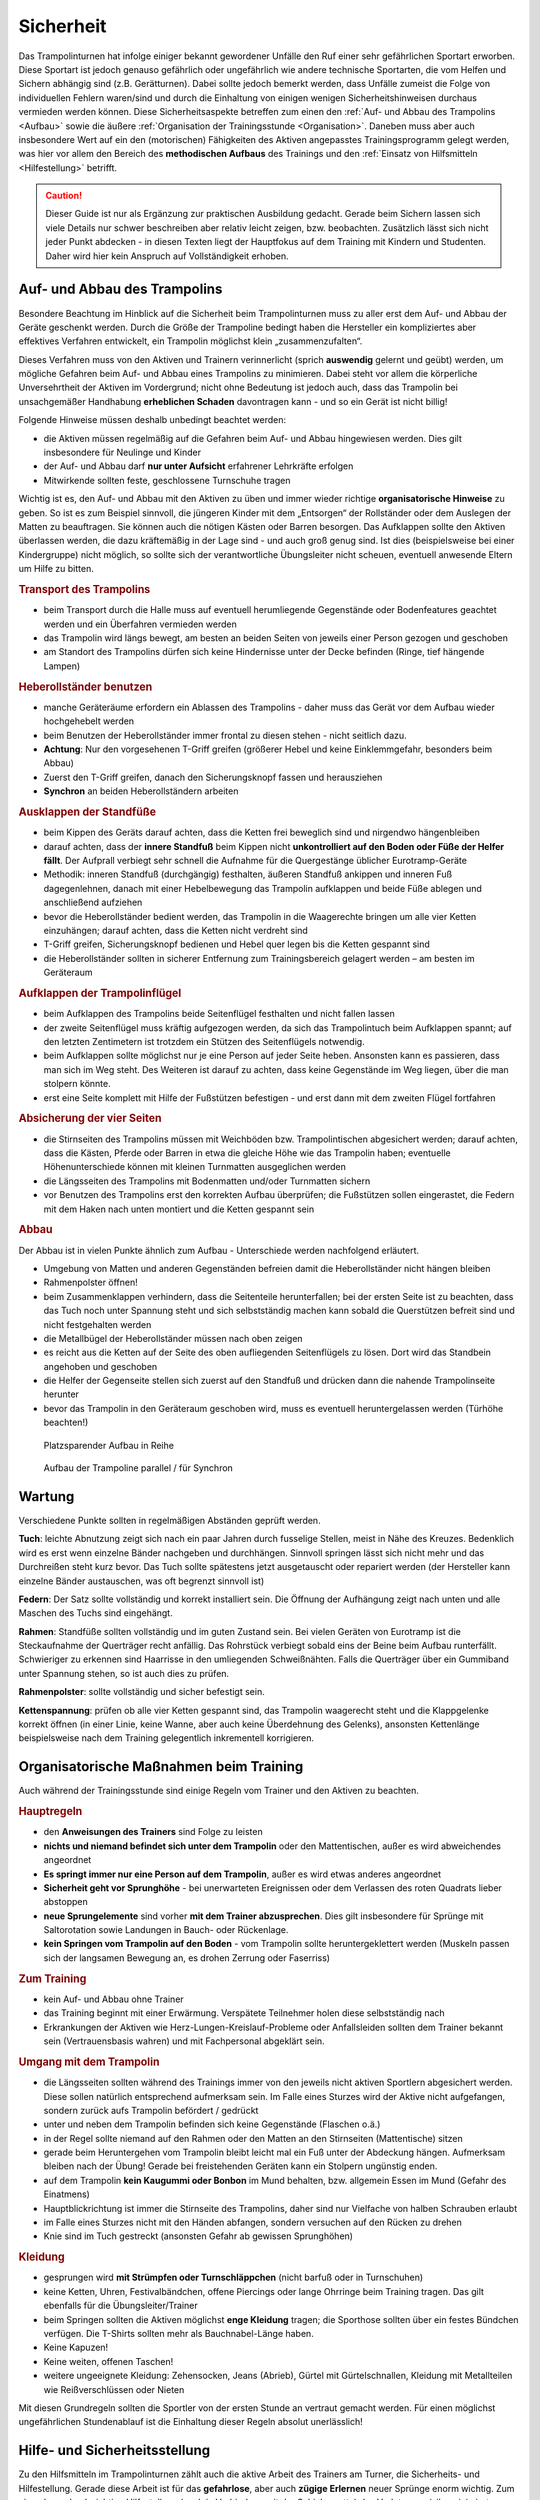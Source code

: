 Sicherheit
============

Das Trampolinturnen hat infolge einiger bekannt gewordener Unfälle den Ruf einer sehr gefährlichen Sportart erworben. Diese Sportart ist jedoch genauso gefährlich oder ungefährlich wie andere technische Sportarten, die vom Helfen und Sichern abhängig sind (z.B. Gerätturnen). Dabei sollte jedoch bemerkt werden, dass Unfälle zumeist die Folge von individuellen Fehlern waren/sind und durch die Einhaltung von einigen wenigen Sicherheitshinweisen durchaus vermieden werden können. Diese Sicherheitsaspekte betreffen zum einen den :ref:`Auf- und Abbau des Trampolins <Aufbau>` sowie die äußere :ref:`Organisation der Trainingsstunde <Organisation>`. Daneben muss aber auch insbesondere Wert auf ein den (motorischen) Fähigkeiten des Aktiven angepasstes Trainingsprogramm gelegt werden, was hier vor allem den Bereich des **methodischen Aufbaus** des Trainings und den :ref:`Einsatz von Hilfsmitteln <Hilfestellung>` betrifft.

.. caution::
    Dieser Guide ist nur als Ergänzung zur praktischen Ausbildung gedacht. Gerade beim Sichern lassen sich viele Details nur schwer beschreiben aber relativ leicht zeigen, bzw. beobachten. Zusätzlich lässt sich nicht jeder Punkt abdecken - in diesen Texten liegt der Hauptfokus auf dem Training mit Kindern und Studenten. Daher wird hier kein Anspruch auf Vollständigkeit erhoben.

.. _Aufbau:

Auf- und Abbau des Trampolins
-----------------------------

Besondere Beachtung im Hinblick auf die Sicherheit beim Trampolinturnen muss zu aller erst dem Auf- und Abbau der Geräte geschenkt werden. Durch die Größe der Trampoline bedingt haben die Hersteller ein kompliziertes aber effektives Verfahren entwickelt, ein Trampolin möglichst klein „zusammenzufalten“.

Dieses Verfahren muss von den Aktiven und Trainern verinnerlicht (sprich **auswendig** gelernt und geübt) werden, um mögliche Gefahren beim Auf- und Abbau eines Trampolins zu minimieren. Dabei steht vor allem die körperliche Unversehrtheit der Aktiven im Vordergrund; nicht ohne Bedeutung ist jedoch auch, dass das Trampolin bei unsachgemäßer Handhabung **erheblichen Schaden** davontragen kann - und so ein Gerät ist nicht billig!

Folgende Hinweise müssen deshalb unbedingt beachtet werden:

- die Aktiven müssen regelmäßig auf die Gefahren beim Auf- und Abbau hingewiesen werden. Dies gilt insbesondere für Neulinge und Kinder
- der Auf- und Abbau darf **nur unter Aufsicht** erfahrener Lehrkräfte erfolgen
- Mitwirkende sollten feste, geschlossene Turnschuhe tragen

Wichtig ist es, den Auf- und Abbau mit den Aktiven zu üben und immer wieder richtige **organisatorische Hinweise** zu geben. So ist es zum Beispiel sinnvoll, die jüngeren Kinder mit dem „Entsorgen“ der Rollständer oder dem Auslegen der Matten zu beauftragen. Sie können auch die nötigen Kästen oder Barren besorgen. Das Aufklappen sollte den Aktiven überlassen werden, die dazu kräftemäßig in der Lage sind - und auch groß genug sind. Ist dies (beispielsweise bei einer Kindergruppe) nicht möglich, so sollte sich der verantwortliche Übungsleiter nicht scheuen, eventuell anwesende Eltern um Hilfe zu bitten.

.. rubric:: Transport des Trampolins

- beim Transport durch die Halle muss auf eventuell herumliegende Gegenstände oder Bodenfeatures geachtet werden und ein Überfahren vermieden werden
- das Trampolin wird längs bewegt, am besten an beiden Seiten von jeweils einer Person gezogen und geschoben
- am Standort des Trampolins dürfen sich keine Hindernisse unter der Decke befinden (Ringe, tief hängende Lampen)

.. rubric:: Heberollständer benutzen

- manche Geräteräume erfordern ein Ablassen des Trampolins - daher muss das Gerät vor dem Aufbau wieder hochgehebelt werden
- beim Benutzen der Heberollständer immer frontal zu diesen stehen - nicht seitlich dazu.
- **Achtung**: Nur den vorgesehenen T-Griff greifen (größerer Hebel und keine Einklemmgefahr, besonders beim Abbau)
- Zuerst den T-Griff greifen, danach den Sicherungsknopf fassen und herausziehen
- **Synchron** an beiden Heberollständern arbeiten

.. rubric:: Ausklappen der Standfüße

- beim Kippen des Geräts darauf achten, dass die Ketten frei beweglich sind und nirgendwo hängenbleiben
- darauf achten, dass der **innere Standfuß** beim Kippen nicht **unkontrolliert auf den Boden oder Füße der Helfer fällt**. Der Aufprall verbiegt sehr schnell die Aufnahme für die Quergestänge üblicher Eurotramp-Geräte
- Methodik: inneren Standfuß (durchgängig) festhalten, äußeren Standfuß ankippen und inneren Fuß dagegenlehnen, danach mit einer Hebelbewegung das Trampolin aufklappen und beide Füße ablegen und anschließend aufziehen
- bevor die Heberollständer bedient werden, das Trampolin in die Waagerechte bringen um alle vier Ketten einzuhängen; darauf achten, dass die Ketten nicht verdreht sind
- T-Griff greifen, Sicherungsknopf bedienen und Hebel quer legen bis die Ketten gespannt sind
- die Heberollständer sollten in sicherer Entfernung zum Trainingsbereich gelagert werden – am besten im Geräteraum

.. rubric:: Aufklappen der Trampolinflügel

- beim Aufklappen des Trampolins beide Seitenflügel festhalten und nicht fallen lassen
- der zweite Seitenflügel muss kräftig aufgezogen werden, da sich das Trampolintuch beim Aufklappen spannt; auf den letzten Zentimetern ist trotzdem ein Stützen des Seitenflügels notwendig.
- beim Aufklappen sollte möglichst nur je eine Person auf jeder Seite heben. Ansonsten kann es passieren, dass man sich im Weg steht. Des Weiteren ist darauf zu achten, dass keine Gegenstände im Weg liegen, über die man stolpern könnte.
- erst eine Seite komplett mit Hilfe der Fußstützen befestigen - und erst dann mit dem zweiten Flügel fortfahren

.. rubric:: Absicherung der vier Seiten

- die Stirnseiten des Trampolins müssen mit Weichböden bzw. Trampolintischen abgesichert werden; darauf achten, dass die Kästen, Pferde oder Barren in etwa die gleiche Höhe wie das Trampolin haben; eventuelle Höhenunterschiede können mit kleinen Turnmatten ausgeglichen werden
- die Längsseiten des Trampolins mit Bodenmatten und/oder Turnmatten sichern
- vor Benutzen des Trampolins erst den korrekten Aufbau überprüfen; die Fußstützen sollen eingerastet, die Federn mit dem Haken nach unten montiert und die Ketten gespannt sein

.. rubric:: Abbau

Der Abbau ist in vielen Punkte ähnlich zum Aufbau - Unterschiede werden nachfolgend erläutert.

- Umgebung von Matten und anderen Gegenständen befreien damit die Heberollständer nicht hängen bleiben
- Rahmenpolster öffnen!
- beim Zusammenklappen verhindern, dass die Seitenteile herunterfallen; bei der ersten Seite ist zu beachten, dass das Tuch noch unter Spannung steht und sich selbstständig machen kann sobald die Querstützen befreit sind und nicht festgehalten werden
- die Metallbügel der Heberollständer müssen nach oben zeigen
- es reicht aus die Ketten auf der Seite des oben aufliegenden Seitenflügels zu lösen. Dort wird das Standbein angehoben und geschoben
- die Helfer der Gegenseite stellen sich zuerst auf den Standfuß und drücken dann die nahende Trampolinseite herunter
- bevor das Trampolin in den Geräteraum geschoben wird, muss es eventuell heruntergelassen werden (Türhöhe beachten!)

.. figure:: ../media/aufbau_in_reihe.jpg
    :name: fig:aufbau_reihe
    :width: 80.0%
    :alt: Platzsparender Aufbau in Reihe

    Platzsparender Aufbau in Reihe


.. figure:: ../media/aufbau_parallel_synchron.jpg
    :name: fig:aufbau_parallel
    :width: 80.0%
    :alt: Aufbau der Trampoline parallel / für Synchron

    Aufbau der Trampoline parallel / für Synchron


Wartung
--------

Verschiedene Punkte sollten in regelmäßigen Abständen geprüft werden.

**Tuch**: leichte Abnutzung zeigt sich nach ein paar Jahren durch fusselige Stellen, meist in Nähe des Kreuzes. Bedenklich wird es erst wenn einzelne Bänder nachgeben und durchhängen. Sinnvoll springen lässt sich nicht mehr und das Durchreißen steht kurz bevor. Das Tuch sollte spätestens jetzt ausgetauscht oder repariert werden (der Hersteller kann einzelne Bänder austauschen, was oft begrenzt sinnvoll ist)

**Federn**: Der Satz sollte vollständig und korrekt installiert sein. Die Öffnung der Aufhängung zeigt nach unten und alle Maschen des Tuchs sind eingehängt.

**Rahmen**: Standfüße sollten vollständig und im guten Zustand sein. Bei vielen Geräten von Eurotramp ist die Steckaufnahme der Querträger recht anfällig. Das Rohrstück verbiegt sobald eins der Beine beim Aufbau runterfällt. Schwieriger zu erkennen sind Haarrisse in den umliegenden Schweißnähten. Falls die Querträger über ein Gummiband unter Spannung stehen, so ist auch dies zu prüfen.

**Rahmenpolster**: sollte vollständig und sicher befestigt sein.

**Kettenspannung**: prüfen ob alle vier Ketten gespannt sind, das Trampolin waagerecht steht und die Klappgelenke korrekt öffnen (in einer Linie, keine Wanne, aber auch keine Überdehnung des Gelenks), ansonsten Kettenlänge beispielsweise nach dem Training gelegentlich inkrementell korrigieren.

.. _Organisation:

Organisatorische Maßnahmen beim Training
-----------------------------------------

Auch während der Trainingsstunde sind einige Regeln vom Trainer und den Aktiven zu beachten.

.. rubric:: Hauptregeln

- den **Anweisungen des Trainers** sind Folge zu leisten
- **nichts und niemand befindet sich unter dem Trampolin** oder den Mattentischen, außer es wird abweichendes angeordnet
- **Es springt immer nur eine Person auf dem Trampolin**, außer es wird etwas anderes angeordnet
- **Sicherheit geht vor Sprunghöhe** - bei unerwarteten Ereignissen oder dem Verlassen des roten Quadrats lieber abstoppen
- **neue Sprungelemente** sind vorher **mit dem Trainer abzusprechen**. Dies gilt insbesondere für Sprünge mit Saltorotation sowie Landungen in Bauch- oder Rückenlage.
- **kein Springen vom Trampolin auf den Boden** - vom Trampolin sollte heruntergeklettert werden (Muskeln passen sich der langsamen Bewegung an, es drohen Zerrung oder Faserriss)

.. rubric:: Zum Training

- kein Auf- und Abbau ohne Trainer
- das Training beginnt mit einer Erwärmung. Verspätete Teilnehmer holen diese selbstständig nach
- Erkrankungen der Aktiven wie Herz-Lungen-Kreislauf-Probleme oder Anfallsleiden sollten dem Trainer bekannt sein (Vertrauensbasis wahren) und mit Fachpersonal abgeklärt sein.


.. rubric:: Umgang mit dem Trampolin

- die Längsseiten sollten während des Trainings immer von den jeweils nicht aktiven Sportlern abgesichert werden. Diese sollen natürlich entsprechend aufmerksam sein. Im Falle eines Sturzes wird der Aktive nicht aufgefangen, sondern zurück aufs Trampolin befördert / gedrückt
- unter und neben dem Trampolin befinden sich keine Gegenstände (Flaschen o.ä.)
- in der Regel sollte niemand auf den Rahmen oder den Matten an den Stirnseiten (Mattentische) sitzen
- gerade beim Heruntergehen vom Trampolin bleibt leicht mal ein Fuß unter der Abdeckung hängen. Aufmerksam bleiben nach der Übung! Gerade bei freistehenden Geräten kann ein Stolpern ungünstig enden.
- auf dem Trampolin **kein Kaugummi oder Bonbon** im Mund behalten, bzw. allgemein Essen im Mund (Gefahr des Einatmens)
- Hauptblickrichtung ist immer die Stirnseite des Trampolins, daher sind nur Vielfache von halben Schrauben erlaubt
- im Falle eines Sturzes nicht mit den Händen abfangen, sondern versuchen auf den Rücken zu drehen
- Knie sind im Tuch gestreckt (ansonsten Gefahr ab gewissen Sprunghöhen)

.. rubric:: Kleidung

- gesprungen wird **mit Strümpfen oder Turnschläppchen** (nicht barfuß oder in Turnschuhen)
- keine Ketten, Uhren, Festivalbändchen, offene Piercings oder lange Ohrringe beim Training tragen. Das gilt ebenfalls für die Übungsleiter/Trainer
- beim Springen sollten die Aktiven möglichst **enge Kleidung** tragen; die Sporthose sollten über ein festes Bündchen verfügen. Die T-Shirts sollten mehr als Bauchnabel-Länge haben.
- Keine Kapuzen!
- Keine weiten, offenen Taschen!
- weitere ungeeignete Kleidung: Zehensocken, Jeans (Abrieb), Gürtel mit Gürtelschnallen, Kleidung mit Metallteilen wie Reißverschlüssen oder Nieten

Mit diesen Grundregeln sollten die Sportler von der ersten Stunde an vertraut gemacht werden. Für einen möglichst ungefährlichen Stundenablauf ist die Einhaltung dieser Regeln absolut unerlässlich!

.. _Hilfestellung:

Hilfe- und Sicherheitsstellung
------------------------------

Zu den Hilfsmitteln im Trampolinturnen zählt auch die aktive Arbeit des Trainers am Turner, die Sicherheits- und Hilfestellung. Gerade diese Arbeit ist für das **gefahrlose**, aber auch **zügige Erlernen** neuer Sprünge enorm wichtig. Zum einen kann durch richtige Hilfestellung (auch in Verbindung mit der Schiebematte) das Verletzungsrisiko minimiert werden. Zum anderen ist eine Hilfestellung durch einen erfahrenden Trainer dem Schieben der Matte vorzuziehen, da sich die Unterstützung stufenweise gezielt verringern lässt und damit die „Entwöhnung“ für den Aktiven leichter fällt. Gerade bei diesen (für den Aktiven häufig mit Angstgefühlen verbundenen) Übergängen zwischen Matte und Tuch ist eine kompetente Hilfestellung, welche der Springer auch **vertrauen** kann, äußerst wichtig.

Fehlgeschlagene „Versuche“ können durch entsprechende Techniken und entsprechendes Reagieren des Trainers korrigiert und zu einem „glücklichen“ Ende geführt werden. Diese Techniken (z.B. das Fangen, Unterstützung bei sowohl Salto- als auch Schraubenrotationen u.a.) können nur schwer mit Worten beschrieben werden und sind größtenteils Erfahrungswerte, die jedoch zumindest in den Grundbereichen trainiert werden können. Ich empfehle insbesondere für diesen Bereich **erfahrene Trainer** beim Training zu **beobachten** und vor allem die Hilfestellung intensiv an eigenen Sportlern zu üben. Auch hier sollte, um das Prinzip der graduellen Annäherung einzuhalten, mit einfachen Sprüngen begonnen werden.

Üben der Grundlagen
~~~~~~~~~~~~~~~~~~~~

Der Helfende muss sich dem Rhythmus des Aktiven anpassen können, ohne diesen zu behindern (abzustoppen oder zu „schießen“). Manchmal muss während des Springens mitgesprungen werden, im Absprung (auf "drei") muss der Trainer auf jeden Fall sicher im Tuch stehen bleiben. Dazu ein paar kleine Übungsformen:

.. rubric:: Den Einfluss kontrollieren

- zwei Personen stehen jeweils in ihrer Hälfte des Trampolins
- Tipp: für den Anfang eignet sich eine etwa gleichschwere Personen
- der passive Teilnehmer wippt leicht
- die aktive Person steht im Tuch und versucht durch gezielte Kicks ins Tuch das Sprungverhalten der anderen Person zu beeinflussen
- Anfangs kann es leichter sein mit einem nach vorne gestellten aktiven Bein zu arbeiten
- achtet auf die Bewegung des Partners

  - um Energie mitzugeben ist ein Kick kurz vor dem tiefsten Punkt im Tuch (Ende der Abwärtsbewegung) nötig
  - um Energie wegzunehmen erfolgt der Kick kurz nach dem tiefsten Punkt (Start der Aufwärtsbewegung)

- Variation: 3x leicht Höhe mitgeben, 1x stark Höhe nehmen

.. rubric:: Den Einfluss minimieren

- nun ist neutrales Mitspringen (gleichzeitige Landung) bzw. leichtes Mitgeben von Höhe gefordert
- zwei Personen fassen sich an den Händen und versuchen Strecksprünge gleichzeitig auf dem Trampolin auszuführen.
- Variation: hintereinander mit Festhalten an Hüfte oder Schulter
- Variation: Sprünge mit Drehungen
- auf Kommando (in der Regel „eins, zwei, drei“) führt der vorne Stehende einen einfachen Sprung aus (z.B. eine Hocke); der Helfende bleibt dabei mit beiden Füßen fest auf dem Trampolin stehen und verfolgt die Bewegung mit den Armen. Anschließend bei der Landung nicht vergessen einen Teil der Energie aufzunehmen!

.. rubric:: Die Technik perfektionieren

- sobald diese oben genannten Techniken mit einer Person verlässlich funktionieren, kann und sollte mit anderen Gewichtsklassen experimentiert werden
- neutrales Mitspringen ist essentiell damit sich der aktive Springer auf den durchzuführenden Sprung konzentrieren kann
- sucht euch eventuell einen Fixpunkt am aktiven Springer - etwa die Schulter
- durch den Kontakt zum aktiven Springer kann man die Relation leicht manipulieren und eine gleichzeitige Landung erzwingen
- manche Springer neigen dazu ihr Sprungverhalten beim Anzählen zu verändern, dies erfordert Anpassung!

In der finalen Ausführung der Hilfestellung will man seitlich vom Aktiven stehen. Kontakt wird über den **Sandwichgriff** gehalten. Dabei befindet sich ein Arm des Trainers vor dem Bauch des Aktiven und die Hand des anderen Arms stabilisierend am oberen Rücken, in etwa zwischen den Schulterblättern.

Weitere hilfreiche Hilfestellungen werden passend zu den jeweiligen Sprüngen im Kapitel :doc:`grundspruenge` und später vorgestellt. Sie umfassen:

- Klammergriff
- Stempelgriff
- Oberarmdrehgriff mit 1 oder 2 Trainern
- Absicherung mit einem Gürtel (für Kinder)
- eine Hand im Drehgriff am Hosenbund (für Kinder)
- eine Hand am Rücken, die andere an der Schulter
- Longe

Umgang mit Hilfestellungen
~~~~~~~~~~~~~~~~~~~~~~~~~~

Nach der aktiven Hilfe auf dem Gerät erfolgt normalerweise ein stufenweiser Abbau der Hilfestellung. Nach etwa 5 sicheren aufeinanderfolgenden Sprungwiederholungen kann die Sicherung nach eigenem Ermessen reduziert werden. Bitte nicht scheuen einen Schritt zurück zu gehen bei Verschlechterungen. Ein stufenweiser **Abbau der Hilfestellung** kann wie folgt aussehen:

- beginn mit Vollkontakt beim Mitspringen - bereit für jede Art von Fehler, besonders die Landung kann und sollte gesichert sein
- Reduktion auf das Mitgeben von Höhe oder Rotation
- passives Mitspringen und Eingreifen im Ernstfall
- Reinlaufen vom Rahmen aus
- Reinlaufen nur noch auf Verdacht.

Der Trainer steht nach Abbau der **Hilfestellung** im Bestfall nur noch **auf dem Rahmen**:

- während der Ausführung eines Sprunges muss immer Blickkontakt zum Übenden gehalten werden
- direkt nach dem Absprung betritt der Trainer das Tuch und folgt der Bewegung des Aktiven mit schnellen, kleinen Schritten, um bei der Landung direkt neben diesem zu stehen
- **Tipp**: tiefes Stehen bzw. ein niedriger Schwerpunkt auf dem Rahmen ermöglicht schnellere Bewegung. Turnschläppchen helfen für einen sicheren Stand.
- bei der Landung muss der Trainer mit beiden Beinen sicher auf dem Trampolin stehen bleiben und Energie aufnehmen
- jederzeit auf ein abweichendes Verhalten des Übenden gefasst sein (z.B. Absprung vor „3“, Vorwärts- statt Rückwärtssalto)

Abschließend noch ein paar Hinweise beim **Umgang mit den Teilnehmern**:

- Aktive vorher aufklären was man von ihnen erwartet, wie man ihnen hilft, dazu gehört

  - verwendete Hilfestellungen zeigen
  - eventuelles Abstoppen oder Unterstützen von Rotationen abklären

- Auf jeden Fall vor kontakt-intensiven (Salto-) Hilfestellungen fragen ob die Teilnehmer damit einverstanden sind
- der Trainer sollte sich ebenso der Aufgabe gewachsen fühlen (!)
- Anzählen mit **„und, eins, zwei, drei“ immer voll ausführen**, alles andere gleicht einem Abbruch
- für den Aktiven gelten ähnliche Regeln - ein Nicht-Stellen der Arme gleicht einem Abbruch


.. _Schiebematte:

Einsatz der Schiebematte
------------------------

Für das Trampolinturnen sind spezielle Schiebematten aus Schaumstoff entwickelt worden, die das Erlernen neuer (und komplizierter) Bewegungen unterstützen und hier besonders Verletzungen verhindern sollen. Dabei ist jedoch wichtig zu wissen, dass diese Schiebematten **keinesfalls** in allen Fällen der **„Lebensretter“** sein können, sondern dass das Hauptaugenmerk immer noch auf ein konsequent methodisch aufgebautes Trainingsprogramm gelegt werden sollte. Das bedeutet für die Praxis, dass schwierige Bewegungen, *„weil die Schiebematte ja da ist“*, nicht einfach ausprobiert werden dürfen. Das kann bei fehlgeschlagenen Versuchen neben Verletzungen auch das Entstehen von Angst vor dieser Bewegung beim Aktiven fördern (und damit das Erlernen dieser Bewegung erheblich verlangsamen). Ein entsprechender Grundstock von Bewegungserfahrungen auf dem Trampolin ist auch bei Einsatz der Schiebematte unerlässlich.

Wichtig ist ebenfalls, dass die Schiebematte eben nur ein **Hilfsmittel** zu Beginn des Erlernens neuer Übungsteile ist und schrittweise wieder entfernt und durch andere adäquate Maßnahmen (Hilfe- bzw. Sicherheitsstellung) ersetzt werden sollte. Dabei darf jedoch nie die Sicherheit des Athleten gefährdet werden.

Später, bei komplizierten Salto-Schrauben-Verbindungen, ist die Schiebematte hilfreich, bestimmte **Teilbewegungen** der Sprünge ungefährlich zu üben. Anders als zum Beispiel bei der Rückenlandung oder dem Salto rückwärts können diese Sprünge in verschiedene Stufen unterteilt werden, so dass man sich mit Hilfe der Schiebematte der gewünschten (End-)Bewegung immer mehr nähert.
